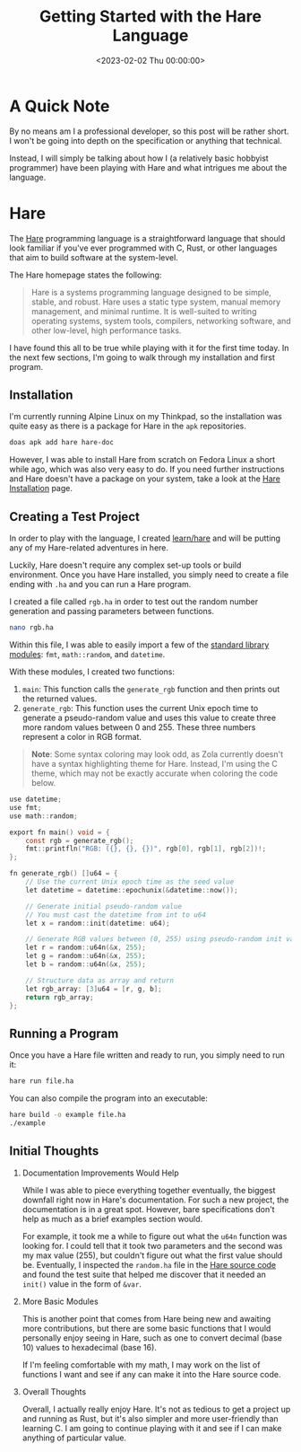 #+date:        <2023-02-02 Thu 00:00:00>
#+title:       Getting Started with the Hare Language
#+description: Overview of the Hare programming language features, installation procedure, and elementary programming examples targeting system-level development.
#+slug:        exploring-hare
#+filetags:    :hare:programming:beginner:

* A Quick Note

By no means am I a professional developer, so this post will be rather
short. I won't be going into depth on the specification or anything that
technical.

Instead, I will simply be talking about how I (a relatively basic
hobbyist programmer) have been playing with Hare and what intrigues me
about the language.

* Hare

The [[https://harelang.org][Hare]] programming language is a
straightforward language that should look familiar if you've ever
programmed with C, Rust, or other languages that aim to build software
at the system-level.

The Hare homepage states the following:

#+begin_quote
Hare is a systems programming language designed to be simple, stable,
and robust. Hare uses a static type system, manual memory management,
and minimal runtime. It is well-suited to writing operating systems,
system tools, compilers, networking software, and other low-level, high
performance tasks.
#+end_quote

I have found this all to be true while playing with it for the first
time today. In the next few sections, I'm going to walk through my
installation and first program.

** Installation

I'm currently running Alpine Linux on my Thinkpad, so the installation
was quite easy as there is a package for Hare in the =apk= repositories.

#+begin_src sh
doas apk add hare hare-doc
#+end_src

However, I was able to install Hare from scratch on Fedora Linux a short while
ago, which was also very easy to do. If you need further instructions and Hare
doesn't have a package on your system, take a look at the [[https://harelang.org/installation/][Hare Installation]]
page.

** Creating a Test Project

In order to play with the language, I created [[https://github.com/ccleberg/learn/hare][learn/hare]] and will be putting any
of my Hare-related adventures in here.

Luckily, Hare doesn't require any complex set-up tools or build
environment. Once you have Hare installed, you simply need to create a
file ending with =.ha= and you can run a Hare program.

I created a file called =rgb.ha= in order to test out the random number
generation and passing parameters between functions.

#+begin_src sh
nano rgb.ha
#+end_src

Within this file, I was able to easily import a few of the
[[https://harelang.org/tutorials/stdlib/][standard library modules]]:
=fmt=, =math::random=, and =datetime=.

With these modules, I created two functions:

1. =main=: This function calls the =generate_rgb= function and then
   prints out the returned values.
2. =generate_rgb=: This function uses the current Unix epoch time to
   generate a pseudo-random value and uses this value to create three
   more random values between 0 and 255. These three numbers represent a
   color in RGB format.

#+begin_quote
*Note*: Some syntax coloring may look odd, as Zola currently doesn't
have a syntax highlighting theme for Hare. Instead, I'm using the C
theme, which may not be exactly accurate when coloring the code below.
#+end_quote

#+begin_src C
use datetime;
use fmt;
use math::random;

export fn main() void = {
    const rgb = generate_rgb();
    fmt::printfln("RGB: ({}, {}, {})", rgb[0], rgb[1], rgb[2])!;
};

fn generate_rgb() []u64 = {
    // Use the current Unix epoch time as the seed value
    let datetime = datetime::epochunix(&datetime::now());

    // Generate initial pseudo-random value
    // You must cast the datetime from int to u64
    let x = random::init(datetime: u64);

    // Generate RGB values between (0, 255) using pseudo-random init value
    let r = random::u64n(&x, 255);
    let g = random::u64n(&x, 255);
    let b = random::u64n(&x, 255);

    // Structure data as array and return
    let rgb_array: [3]u64 = [r, g, b];
    return rgb_array;
};
#+end_src

** Running a Program

Once you have a Hare file written and ready to run, you simply need to
run it:

#+begin_src sh
hare run file.ha
#+end_src

You can also compile the program into an executable:

#+begin_src sh
hare build -o example file.ha
./example
#+end_src

** Initial Thoughts

1. Documentation Improvements Would Help

   While I was able to piece everything together eventually, the biggest
   downfall right now in Hare's documentation. For such a new project,
   the documentation is in a great spot. However, bare specifications
   don't help as much as a brief examples section would.

   For example, it took me a while to figure out what the =u64n=
   function was looking for. I could tell that it took two parameters
   and the second was my max value (255), but couldn't figure out what
   the first value should be. Eventually, I inspected the =random.ha=
   file in the
   [[https://git.sr.ht/~sircmpwn/hare/tree/master/item/math/random/random.ha][Hare
   source code]] and found the test suite that helped me discover that
   it needed an =init()= value in the form of =&var=.

2. More Basic Modules

   This is another point that comes from Hare being new and awaiting
   more contributions, but there are some basic functions that I would
   personally enjoy seeing in Hare, such as one to convert decimal
   (base 10) values to hexadecimal (base 16).

   If I'm feeling comfortable with my math, I may work on the list of
   functions I want and see if any can make it into the Hare source
   code.

3. Overall Thoughts

   Overall, I actually really enjoy Hare. It's not as tedious to get a
   project up and running as Rust, but it's also simpler and more
   user-friendly than learning C. I am going to continue playing with it
   and see if I can make anything of particular value.
